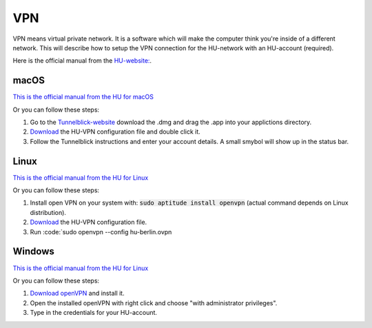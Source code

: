 .. _vpn:
===
VPN
===

VPN means virtual private network. It is a software which will make the computer think you're inside of a different network. This will describe how to setup the VPN connection for the HU-network with an HU-account (required).

Here is the official manual from the `HU-website: <https://www.cms.hu-berlin.de/de/dl/netze/vpn>`_.


-----
macOS
-----

`This is the official manual from the HU for macOS <https://www.cms.hu-berlin.de/de/dl/netze/vpn/openvpn/macosx/ovpn-macosx.pdf>`_

Or you can follow these steps:

1. Go to the `Tunnelblick-website <https://tunnelblick.net/>`_ download the .dmg and drag the .app into your applictions directory.
2. `Download <https://www.cms.hu-berlin.de/de/dl/netze/vpn/openvpn/hu-berlin.ovpn>`_ the HU-VPN configuration file and double click it.
3. Follow the Tunnelblick instructions and enter your account details. A small smybol will show up in the status bar. 


-----
Linux
-----

`This is the official manual from the HU for Linux <https://www.cms.hu-berlin.de/de/dl/netze/vpn/openvpn/allgemein/ovpn-linux.pdf>`_

Or you can follow these steps:

1. Install open VPN on your system with: :code:`sudo aptitude install openvpn` (actual command depends on Linux distribution).
2. `Download <https://www.cms.hu-berlin.de/de/dl/netze/vpn/openvpn/hu-berlin.ovpn>`_ the HU-VPN configuration file.
3. Run :code:`sudo openvpn --config hu-berlin.ovpn

-------
Windows
-------

`This is the official manual from the HU for Linux <https://www.cms.hu-berlin.de/de/dl/netze/vpn/openvpn/windows10/ovpn-win10.pdf>`_

Or you can follow these steps:

1. `Download openVPN <https://www.cms.hu-berlin.de/de/dl/netze/vpn/openvpn/openvpn-install-x86_64-cms.exe>`_ and install it.
2. Open the installed openVPN with right click and choose "with administrator privileges".
3. Type in the credentials for your HU-account.